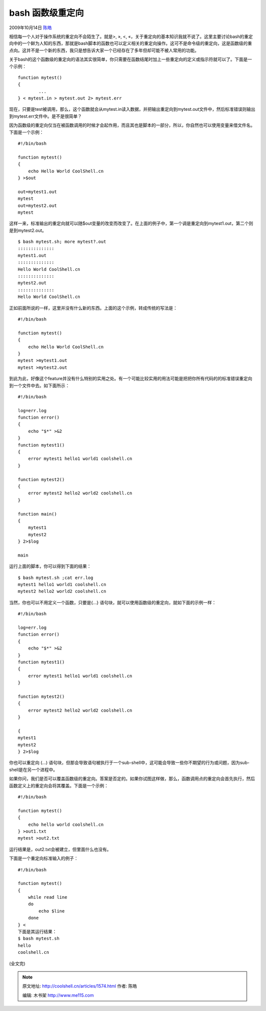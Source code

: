 .. _articles1574:

bash 函数级重定向
=================

2009年10月14日 `陈皓 <http://coolshell.cn/articles/author/haoel>`__

|bash
函数级重定向|\ 相信每一个人对于操作系统的重定向不会陌生了。就是>, », <,
«，关于重定向的基本知识我就不说了。这里主要讨论bash的重定向中的一个鲜为人知的东西，那就是bash脚本的函数也可以定义相关的重定向操作。这可不是命令级的重定向，这是函数级的重点向。这并不是一个新的东西，我只是想告诉大家一个已经存在了多年但却可能不被人常用的功能。

关于bash的这个函数级的重定向的语法其实很简单，你只需要在函数结尾时加上一些重定向的定义或指示符就可以了。下面是一个示例：

::

    function mytest()
    {
            ...
    } < mytest.in > mytest.out 2> mytest.err

现在，只要是test被调用，那么，这个函数就会从mytest.in读入数据，并把输出重定向到mytest.out文件中，然后标准错误则输出到mytest.err文件中。是不是很简单？

因为函数级的重定向仅当在被函数调用的时候才会起作用，而且其也是脚本的一部分，所以，你自然也可以使用变量来借文件名。下面是一个示例：

::

    #!/bin/bash

    function mytest()
    {
        echo Hello World CoolShell.cn
    } >$out

    out=mytest1.out
    mytest
    out=mytest2.out
    mytest

这样一来，标准输出的重定向就可以随$out变量的改变而改变了。在上面的例子中，第一个调是重定向到mytest1.out，第二个则是到mytest2.out。

::

    $ bash mytest.sh; more mytest?.out
    ::::::::::::::
    mytest1.out
    ::::::::::::::
    Hello World CoolShell.cn
    ::::::::::::::
    mytest2.out
    ::::::::::::::
    Hello World CoolShell.cn

正如前面所说的一样，这里并没有什么新的东西。上面的这个示例，转成传统的写法是：

::

    #!/bin/bash

    function mytest()
    {
        echo Hello World CoolShell.cn
    }
    mytest >mytest1.out
    mytest >mytest2.out

到此为此，好像这个feature并没有什么特别的实用之处。有一个可能比较实用的用法可能是把把你所有代码的的标准错误重定向到一个文件中去。如下面所示：

::

    #!/bin/bash

    log=err.log
    function error()
    {
        echo "$*" >&2
    }
    function mytest1()
    {
        error mytest1 hello1 world1 coolshell.cn
    }

    function mytest2()
    {
        error mytest2 hello2 world2 coolshell.cn
    }

    function main()
    {
        mytest1
        mytest2
    } 2>$log

    main

运行上面的脚本，你可以得到下面的结果：

::

    $ bash mytest.sh ;cat err.log
    mytest1 hello1 world1 coolshell.cn
    mytest2 hello2 world2 coolshell.cn

当然，你也可以不用定义一个函数，只要是{…}
语句块，就可以使用函数级的重定向，就如下面的示例一样：

::

    #!/bin/bash

    log=err.log
    function error()
    {
        echo "$*" >&2
    }
    function mytest1()
    {
        error mytest1 hello1 world1 coolshell.cn
    }

    function mytest2()
    {
        error mytest2 hello2 world2 coolshell.cn
    }

    {
    mytest1
    mytest2
    } 2>$log

你也可以重定向 (…)
语句块，但那会导致语句被执行于一个sub-shell中，这可能会导致一些你不期望的行为或问题，因为sub-shell是在另一个进程中。

如果你问，我们是否可以覆盖函数级的重定向。答案是否定的。如果你试图这样做，那么，函数调用点的重定向会首先执行，然后函数定义上的重定向会将其覆盖。下面是一个示例：

::

    #!/bin/bash

    function mytest()
    {
        echo hello world coolshell.cn
    } >out1.txt
    mytest >out2.txt

运行结果是，out2.txt会被建立，但里面什么也没有。

下面是一个重定向标准输入的例子：

::

    #!/bin/bash

    function mytest()
    {
        while read line
        do
            echo $line
        done
    } <
    下面是其运行结果：
    $ bash mytest.sh
    hello
    coolshell.cn

(全文完)

.. |bash 函数级重定向| image:: /coolshell/static/20140921225911570000.jpg
.. |image7| image:: /coolshell/static/20140921225911617000.jpg

.. note::
    原文地址: http://coolshell.cn/articles/1574.html 
    作者: 陈皓 

    编辑: 木书架 http://www.me115.com
